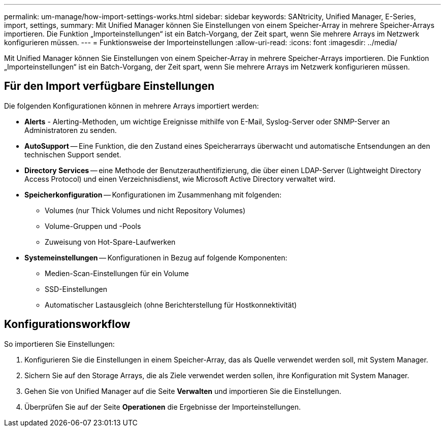 ---
permalink: um-manage/how-import-settings-works.html 
sidebar: sidebar 
keywords: SANtricity, Unified Manager, E-Series, import, settings, 
summary: Mit Unified Manager können Sie Einstellungen von einem Speicher-Array in mehrere Speicher-Arrays importieren. Die Funktion „Importeinstellungen“ ist ein Batch-Vorgang, der Zeit spart, wenn Sie mehrere Arrays im Netzwerk konfigurieren müssen. 
---
= Funktionsweise der Importeinstellungen
:allow-uri-read: 
:icons: font
:imagesdir: ../media/


[role="lead"]
Mit Unified Manager können Sie Einstellungen von einem Speicher-Array in mehrere Speicher-Arrays importieren. Die Funktion „Importeinstellungen“ ist ein Batch-Vorgang, der Zeit spart, wenn Sie mehrere Arrays im Netzwerk konfigurieren müssen.



== Für den Import verfügbare Einstellungen

Die folgenden Konfigurationen können in mehrere Arrays importiert werden:

* *Alerts* - Alerting-Methoden, um wichtige Ereignisse mithilfe von E-Mail, Syslog-Server oder SNMP-Server an Administratoren zu senden.
* *AutoSupport* -- Eine Funktion, die den Zustand eines Speicherarrays überwacht und automatische Entsendungen an den technischen Support sendet.
* *Directory Services* -- eine Methode der Benutzerauthentifizierung, die über einen LDAP-Server (Lightweight Directory Access Protocol) und einen Verzeichnisdienst, wie Microsoft Active Directory verwaltet wird.
* *Speicherkonfiguration* -- Konfigurationen im Zusammenhang mit folgenden:
+
** Volumes (nur Thick Volumes und nicht Repository Volumes)
** Volume-Gruppen und -Pools
** Zuweisung von Hot-Spare-Laufwerken


* *Systemeinstellungen* -- Konfigurationen in Bezug auf folgende Komponenten:
+
** Medien-Scan-Einstellungen für ein Volume
** SSD-Einstellungen
** Automatischer Lastausgleich (ohne Berichterstellung für Hostkonnektivität)






== Konfigurationsworkflow

So importieren Sie Einstellungen:

. Konfigurieren Sie die Einstellungen in einem Speicher-Array, das als Quelle verwendet werden soll, mit System Manager.
. Sichern Sie auf den Storage Arrays, die als Ziele verwendet werden sollen, ihre Konfiguration mit System Manager.
. Gehen Sie von Unified Manager auf die Seite *Verwalten* und importieren Sie die Einstellungen.
. Überprüfen Sie auf der Seite *Operationen* die Ergebnisse der Importeinstellungen.

